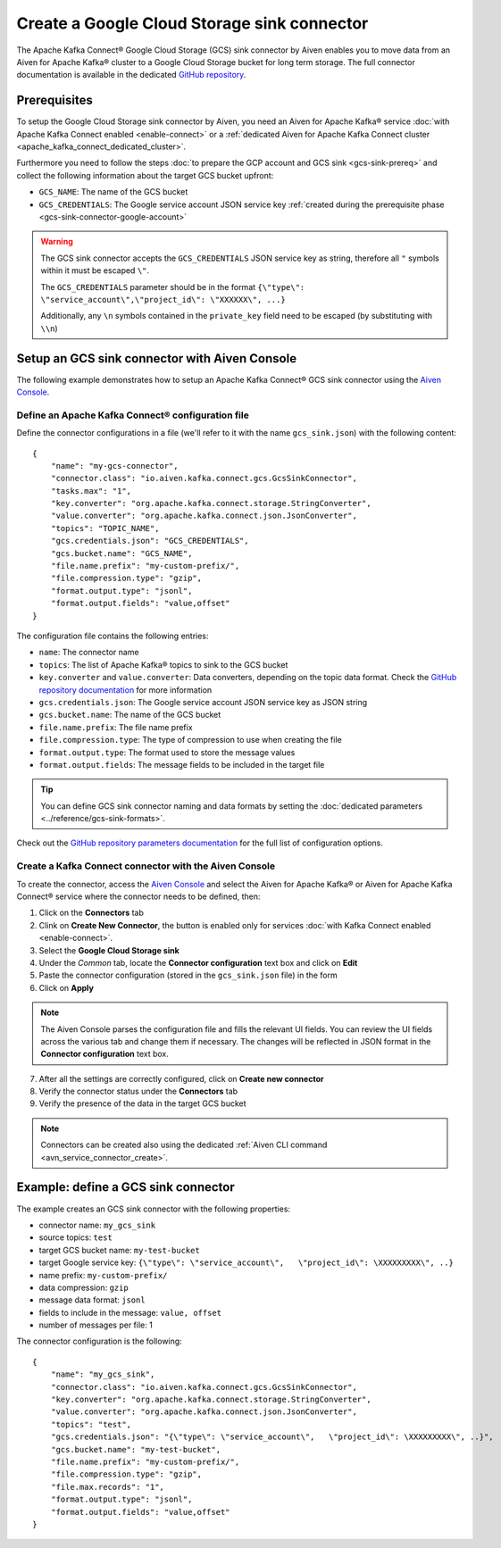 Create a Google Cloud Storage sink connector
============================================

The Apache Kafka Connect® Google Cloud Storage (GCS) sink connector by Aiven enables you to move data from an Aiven for Apache Kafka® cluster to a Google Cloud Storage bucket for long term storage. The full connector documentation is available in the dedicated `GitHub repository <https://github.com/aiven/aiven-kafka-connect-gcs>`_.



Prerequisites
-------------

To setup the Google Cloud Storage sink connector by Aiven, you need an Aiven for Apache Kafka® service :doc:`with Apache Kafka Connect enabled <enable-connect>` or a :ref:`dedicated Aiven for Apache Kafka Connect cluster <apache_kafka_connect_dedicated_cluster>`.

Furthermore you need to follow the steps :doc:`to prepare the GCP account and GCS sink <gcs-sink-prereq>` and collect the following information about the target GCS bucket upfront:

* ``GCS_NAME``: The name of the GCS bucket
* ``GCS_CREDENTIALS``: The Google service account JSON service key :ref:`created during the prerequisite phase <gcs-sink-connector-google-account>`

.. Warning::

    The GCS sink connector accepts the ``GCS_CREDENTIALS`` JSON service key as string, therefore all  ``"`` symbols within it must be escaped ``\"``.

    The ``GCS_CREDENTIALS`` parameter should be in the format ``{\"type\": \"service_account\",\"project_id\": \"XXXXXX\", ...}``

    Additionally, any ``\n`` symbols contained in the ``private_key`` field need to be escaped (by substituting with ``\\n``)


Setup an GCS sink connector with Aiven Console
----------------------------------------------

The following example demonstrates how to setup an Apache Kafka Connect® GCS sink connector using the `Aiven Console <https://console.aiven.io/>`_.

Define an Apache Kafka Connect® configuration file
''''''''''''''''''''''''''''''''''''''''''''''''''

Define the connector configurations in a file (we'll refer to it with the name ``gcs_sink.json``) with the following content:

::

    {
        "name": "my-gcs-connector",
        "connector.class": "io.aiven.kafka.connect.gcs.GcsSinkConnector",
        "tasks.max": "1",
        "key.converter": "org.apache.kafka.connect.storage.StringConverter",
        "value.converter": "org.apache.kafka.connect.json.JsonConverter",
        "topics": "TOPIC_NAME",
        "gcs.credentials.json": "GCS_CREDENTIALS",
        "gcs.bucket.name": "GCS_NAME",
        "file.name.prefix": "my-custom-prefix/",
        "file.compression.type": "gzip",
        "format.output.type": "jsonl",
        "format.output.fields": "value,offset"
    }

The configuration file contains the following entries:

* ``name``: The connector name
* ``topics``: The list of Apache Kafka® topics to sink to the GCS bucket
* ``key.converter`` and ``value.converter``: Data converters, depending on the topic data format. Check the `GitHub repository documentation <https://github.com/aiven/gcs-connector-for-apache-kafka>`_ for more information
* ``gcs.credentials.json``: The Google service account JSON service key as JSON string
* ``gcs.bucket.name``: The name of the GCS bucket
* ``file.name.prefix``: The file name prefix
* ``file.compression.type``: The type of compression to use when creating the file
* ``format.output.type``: The format used to store the message values
* ``format.output.fields``: The message fields to be included in the target file

.. Tip::

    You can define GCS sink connector naming and data formats by setting the :doc:`dedicated parameters <../reference/gcs-sink-formats>`.


Check out the `GitHub repository parameters documentation <https://github.com/aiven/gcs-connector-for-apache-kafka>`_ for the full list of configuration options.


Create a Kafka Connect connector with the Aiven Console
'''''''''''''''''''''''''''''''''''''''''''''''''''''''

To create the connector, access the `Aiven Console <https://console.aiven.io/>`_ and select the Aiven for Apache Kafka® or Aiven for Apache Kafka Connect® service where the connector needs to be defined, then:

1. Click on the **Connectors** tab
2. Clink on **Create New Connector**, the button is enabled only for services :doc:`with Kafka Connect enabled <enable-connect>`.
3. Select the **Google Cloud Storage sink**
4. Under the *Common* tab, locate the **Connector configuration** text box and click on **Edit**
5. Paste the connector configuration (stored in the ``gcs_sink.json`` file) in the form
6. Click on **Apply**

.. Note::

    The Aiven Console parses the configuration file and fills the relevant UI fields. You can review the UI fields across the various tab and change them if necessary. The changes will be reflected in JSON format in the **Connector configuration** text box.

7. After all the settings are correctly configured, click on **Create new connector**
8. Verify the connector status under the **Connectors** tab
9. Verify the presence of the data in the target GCS bucket

.. Note::

    Connectors can be created also using the dedicated :ref:`Aiven CLI command <avn_service_connector_create>`.


Example: define a GCS sink connector
------------------------------------

The example creates an GCS sink connector with the following properties:

* connector name: ``my_gcs_sink``
* source topics: ``test``
* target GCS bucket name: ``my-test-bucket``
* target Google service key: ``{\"type\": \"service_account\",   \"project_id\": \XXXXXXXXX\", ..}``
* name prefix: ``my-custom-prefix/``
* data compression: ``gzip``
* message data format: ``jsonl``
* fields to include in the message: ``value, offset``
* number of messages per file: 1

The connector configuration is the following:

::

    {
        "name": "my_gcs_sink",
        "connector.class": "io.aiven.kafka.connect.gcs.GcsSinkConnector",
        "key.converter": "org.apache.kafka.connect.storage.StringConverter",
        "value.converter": "org.apache.kafka.connect.json.JsonConverter",
        "topics": "test",
        "gcs.credentials.json": "{\"type\": \"service_account\",   \"project_id\": \XXXXXXXXX\", ..}",
        "gcs.bucket.name": "my-test-bucket",
        "file.name.prefix": "my-custom-prefix/",
        "file.compression.type": "gzip",
        "file.max.records": "1",
        "format.output.type": "jsonl",
        "format.output.fields": "value,offset"
    }
